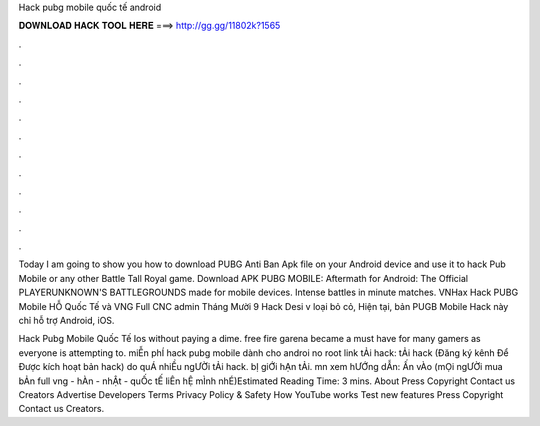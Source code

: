Hack pubg mobile quốc tế android



𝐃𝐎𝐖𝐍𝐋𝐎𝐀𝐃 𝐇𝐀𝐂𝐊 𝐓𝐎𝐎𝐋 𝐇𝐄𝐑𝐄 ===> http://gg.gg/11802k?1565



.



.



.



.



.



.



.



.



.



.



.



.

Today I am going to show you how to download PUBG Anti Ban Apk file on your Android device and use it to hack Pub Mobile or any other Battle Tall Royal game. Download APK PUBG MOBILE: Aftermath for Android: The Official PLAYERUNKNOWN'S BATTLEGROUNDS made for mobile devices. Intense battles in minute matches. VNHax Hack PUBG Mobile HỖ Quốc Tế và VNG Full CNC admin Tháng Mười 9 Hack Desi v loại bỏ cỏ, Hiện tại, bản PUGB Mobile Hack này chỉ hỗ trợ Android, iOS.

Hack Pubg Mobile Quốc Tế Ios ﻿without paying a dime. free fire garena became a must have for many gamers as everyone is attempting to. miỄn phÍ hack pubg mobile dành cho androi no root link tẢi hack: tẢi hack (Đăng ký kênh Để Được kích hoạt bản hack) do quÁ nhiỀu ngƯỜi tẢi hack. bỊ giỚi hẠn tẢi. mn xem hƯỚng dẪn: Ấn vÀo (mỌi ngƯỜi mua bẢn full vng - hÀn - nhẬt - quỐc tẾ liÊn hỆ mÌnh nhÉ)Estimated Reading Time: 3 mins. About Press Copyright Contact us Creators Advertise Developers Terms Privacy Policy & Safety How YouTube works Test new features Press Copyright Contact us Creators.
